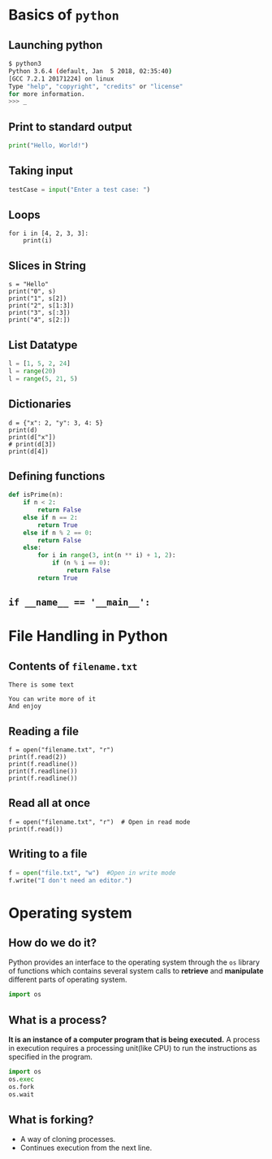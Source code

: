#+AUTHOR: Operating System Applications
#+OPTIONS: timestamp:nil date:nil toc:nil num:nil
#+REVEAL_ROOT: ../../reveal.js
#+REVEAL_TRANS: slide
#+REVEAL_THEME: black
#+REVEAL_EXTRA_CSS: ../custom.css

* Basics of =python=

** Launching python
#+BEGIN_SRC sh -i
$ python3
Python 3.6.4 (default, Jan  5 2018, 02:35:40)
[GCC 7.2.1 20171224] on linux
Type "help", "copyright", "credits" or "license"
for more information.
>>> _
#+END_SRC

** Print to standard output
#+BEGIN_SRC python -i
print("Hello, World!")
#+END_SRC

** Taking input
#+BEGIN_SRC python -i
testCase = input("Enter a test case: ")
#+END_SRC

** Loops
#+BEGIN_SRC python -i :results output :exports both
for i in [4, 2, 3, 3]:
    print(i)
#+END_SRC

#+RESULTS:
: 4
: 2
: 3
: 3

** Slices in String
#+BEGIN_SRC python -i :results output :exports both
s = "Hello"
print("0", s)
print("1", s[2])
print("2", s[1:3])
print("3", s[:3])
print("4", s[2:])
#+END_SRC

#+RESULTS:
: Hello
: l
: el
: Hel
: llo

** List Datatype
#+BEGIN_SRC python -i
l = [1, 5, 2, 24]
l = range(20)
l = range(5, 21, 5)
#+END_SRC

** Dictionaries
#+BEGIN_SRC python -i :results output :exports both
d = {"x": 2, "y": 3, 4: 5}
print(d)
print(d["x"])
# print(d[3])
print(d[4])
#+END_SRC

#+RESULTS:
: {'x': 2, 'y': 3, 4: 5}
: 2
: 5

** Defining functions
#+BEGIN_SRC python -i
def isPrime(n):
    if n < 2:
        return False
    else if n == 2:
        return True
    else if n % 2 == 0:
        return False
    else:
        for i in range(3, int(n ** i) + 1, 2):
            if (n % i == 0):
                return False
        return True
#+END_SRC

** ~if __name__ == '__main__':~

* File Handling in Python

** Contents of =filename.txt=
#+BEGIN_EXAMPLE
There is some text

You can write more of it
And enjoy
#+END_EXAMPLE

** Reading a file
#+BEGIN_SRC python -i :results output :exports both
f = open("filename.txt", "r")
print(f.read(2))
print(f.readline())
print(f.readline())
print(f.readline())
#+END_SRC

#+RESULTS:
: There is some text
:
: You can write more of it
: And enjoy
:

** Read all at once
#+BEGIN_SRC python -i :results output :exports both
f = open("filename.txt", "r")  # Open in read mode
print(f.read())
#+END_SRC

** Writing to a file
#+BEGIN_SRC python -i
f = open("file.txt", "w")  #Open in write mode
f.write("I don't need an editor.")
#+END_SRC

* Operating system
** How do we do it?
Python provides an interface to the operating system through the =os=
library of functions which contains several system calls to *retrieve*
and *manipulate* different parts of operating system.
#+ATTR_REVEAL: :frag (appear)
#+BEGIN_SRC python -i
import os
#+END_SRC

** What is a process?
*It is an instance of a computer program that is being executed.* A
process in execution requires a processing unit(like CPU) to run the
instructions as specified in the program.
#+BEGIN_SRC python -i
import os
os.exec
os.fork
os.wait
#+END_SRC
** What is forking?
#+ATTR_REVEAL: :frag (appear)
+ A way of cloning processes.
+ Continues execution from the next line.
